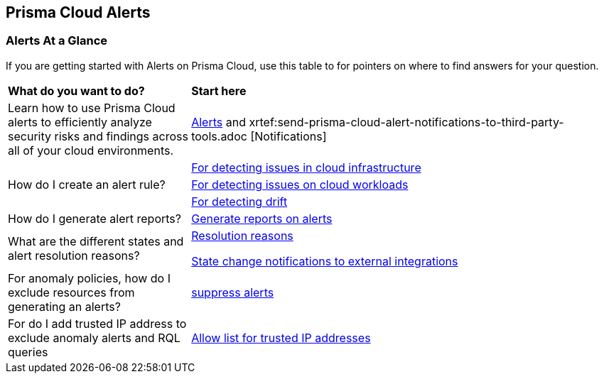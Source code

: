 == Prisma Cloud Alerts


=== Alerts At a Glance

If you are getting started with Alerts on Prisma Cloud, use this table to for pointers on where to find answers for your question.

[cols="30%a,70%a"]
|===
|*What do you want to do?*
|*Start here*

| Learn  how to use Prisma Cloud alerts to efficiently analyze security risks and findings across all of your cloud environments.
|xref:view-respond-to-prisma-cloud-alerts.adoc[Alerts] and xrtef:send-prisma-cloud-alert-notifications-to-third-party-tools.adoc [Notifications]

.3+|How do I create an alert rule?
| xref:create-an-alert-rule-cloud-infrastructure.adoc[For detecting issues in cloud infrastructure]


| xref:create-an-alert-rule-cloud-workloads.adoc[For detecting issues on cloud workloads]


|xref:../application-security\risk-management\monitor-and-manage-code-build\drift-detection.adoc[For detecting drift]



|How do I generate alert reports?
|xref:generate-reports-on-prisma-cloud-alerts.adoc[Generate reports on alerts]

|What are the different states and alert resolution reasons?
|xref:prisma-cloud-alert-resolution-reasons.adoc[Resolution reasons]

xref:alert-notifications-state-changes.adoc[State change notifications to external integrations]

|For anomaly policies, how do I exclude resources from generating an alerts?
|xref:suppress-alerts-for-prisma-cloud-anomaly-policies.adoc[suppress alerts]

|For do I add trusted IP address to exclude anomaly alerts and RQL queries
|xref:trusted-ip-addresses-on-prisma-cloud.adoc[Allow list for trusted IP addresses]

|===


// === Next Steps

